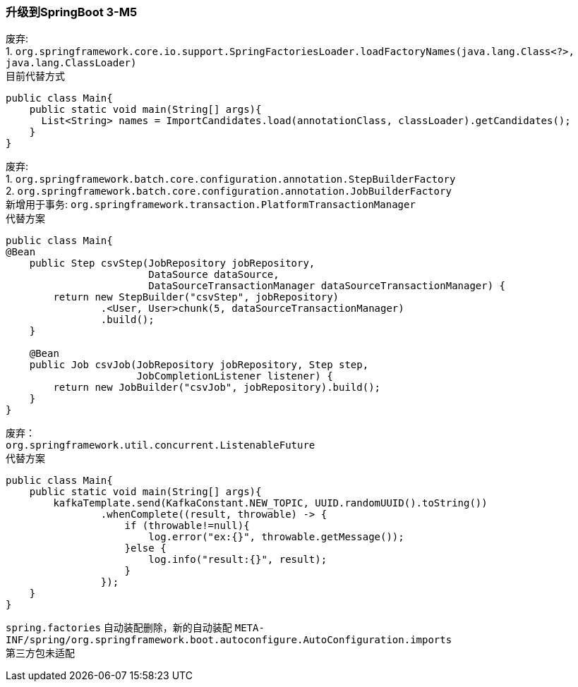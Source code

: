 []
=== 升级到SpringBoot 3-M5

废弃: +
1. `org.springframework.core.io.support.SpringFactoriesLoader.loadFactoryNames(java.lang.Class<?>, java.lang.ClassLoader)` +
目前代替方式

[source,java,indent=0]
----
public class Main{
    public static void main(String[] args){
      List<String> names = ImportCandidates.load(annotationClass, classLoader).getCandidates();
    }
}
----

废弃: +
1. `org.springframework.batch.core.configuration.annotation.StepBuilderFactory` +
2. `org.springframework.batch.core.configuration.annotation.JobBuilderFactory` +
新增用于事务: `org.springframework.transaction.PlatformTransactionManager` +
代替方案

[source,java,indent=0]
----
public class Main{
@Bean
    public Step csvStep(JobRepository jobRepository,
                        DataSource dataSource,
                        DataSourceTransactionManager dataSourceTransactionManager) {
        return new StepBuilder("csvStep", jobRepository)
                .<User, User>chunk(5, dataSourceTransactionManager)
                .build();
    }

    @Bean
    public Job csvJob(JobRepository jobRepository, Step step,
                      JobCompletionListener listener) {
        return new JobBuilder("csvJob", jobRepository).build();
    }
}
----

废弃： +
`org.springframework.util.concurrent.ListenableFuture` +
代替方案

[source,java,indent=0]
----
public class Main{
    public static void main(String[] args){
        kafkaTemplate.send(KafkaConstant.NEW_TOPIC, UUID.randomUUID().toString())
                .whenComplete((result, throwable) -> {
                    if (throwable!=null){
                        log.error("ex:{}", throwable.getMessage());
                    }else {
                        log.info("result:{}", result);
                    }
                });
    }
}
----

`spring.factories` 自动装配删除，新的自动装配 `META-INF/spring/org.springframework.boot.autoconfigure.AutoConfiguration.imports` +
第三方包未适配

